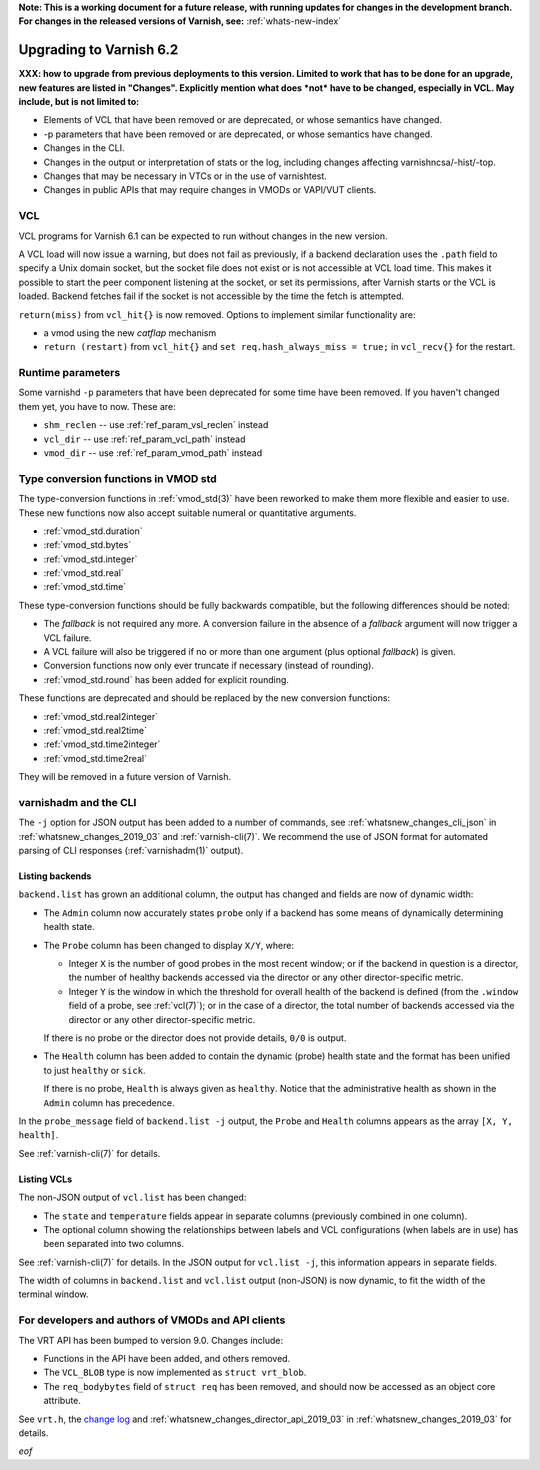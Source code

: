 **Note: This is a working document for a future release, with running
updates for changes in the development branch. For changes in the
released versions of Varnish, see:** :ref:`whats-new-index`

.. _whatsnew_upgrading_2019_03:

%%%%%%%%%%%%%%%%%%%%%%%%
Upgrading to Varnish 6.2
%%%%%%%%%%%%%%%%%%%%%%%%

**XXX: how to upgrade from previous deployments to this
version. Limited to work that has to be done for an upgrade, new
features are listed in "Changes". Explicitly mention what does *not*
have to be changed, especially in VCL. May include, but is not limited
to:**

* Elements of VCL that have been removed or are deprecated, or whose
  semantics have changed.

* -p parameters that have been removed or are deprecated, or whose
  semantics have changed.

* Changes in the CLI.

* Changes in the output or interpretation of stats or the log, including
  changes affecting varnishncsa/-hist/-top.

* Changes that may be necessary in VTCs or in the use of varnishtest.

* Changes in public APIs that may require changes in VMODs or VAPI/VUT
  clients.

.. _whatsnew_upgrading_vcl_2019_03:

VCL
===

VCL programs for Varnish 6.1 can be expected to run without changes in
the new version.

A VCL load will now issue a warning, but does not fail as previously,
if a backend declaration uses the ``.path`` field to specify a Unix
domain socket, but the socket file does not exist or is not accessible
at VCL load time. This makes it possible to start the peer component
listening at the socket, or set its permissions, after Varnish starts
or the VCL is loaded. Backend fetches fail if the socket is not
accessible by the time the fetch is attempted.

``return(miss)`` from ``vcl_hit{}`` is now removed. Options to
implement similar functionality are:

* a vmod using the new *catflap* mechanism

* ``return (restart)`` from ``vcl_hit{}`` and ``set
  req.hash_always_miss = true;`` in ``vcl_recv{}`` for the restart.

.. _whatsnew_upgrading_params_2019_03:

Runtime parameters
==================

Some varnishd ``-p`` parameters that have been deprecated for some
time have been removed. If you haven't changed them yet, you have to
now.  These are:

* ``shm_reclen`` -- use :ref:`ref_param_vsl_reclen` instead

* ``vcl_dir`` -- use :ref:`ref_param_vcl_path` instead

* ``vmod_dir`` -- use :ref:`ref_param_vmod_path` instead

.. _whatsnew_upgrading_std_conversion_2019_03:

Type conversion functions in VMOD std
=====================================

The type-conversion functions in :ref:`vmod_std(3)` have been reworked
to make them more flexible and easier to use. These new functions now
also accept suitable numeral or quantitative arguments.

* :ref:`vmod_std.duration`
* :ref:`vmod_std.bytes`
* :ref:`vmod_std.integer`
* :ref:`vmod_std.real`
* :ref:`vmod_std.time`

These type-conversion functions should be fully backwards compatible,
but the following differences should be noted:

* The *fallback* is not required any more. A conversion failure in the
  absence of a *fallback* argument will now trigger a VCL failure.

* A VCL failure will also be triggered if no or more than one argument
  (plus optional *fallback*) is given.

* Conversion functions now only ever truncate if necessary (instead of
  rounding).

* :ref:`vmod_std.round` has been added for explicit rounding.

These functions are deprecated and should be replaced by the new
conversion functions:

* :ref:`vmod_std.real2integer`
* :ref:`vmod_std.real2time`
* :ref:`vmod_std.time2integer`
* :ref:`vmod_std.time2real`

They will be removed in a future version of Varnish.

varnishadm and the CLI
======================

The ``-j`` option for JSON output has been added to a number of
commands, see :ref:`whatsnew_changes_cli_json` in
:ref:`whatsnew_changes_2019_03` and :ref:`varnish-cli(7)`. We
recommend the use of JSON format for automated parsing of CLI
responses (:ref:`varnishadm(1)` output).

.. _whatsnew_upgrading_backend_list_2019_03:

Listing backends
~~~~~~~~~~~~~~~~

``backend.list`` has grown an additional column, the output has
changed and fields are now of dynamic width:

* The ``Admin`` column now accurately states ``probe`` only if a
  backend has some means of dynamically determining health state.

* The ``Probe`` column has been changed to display ``X/Y``, where:

  * Integer ``X`` is the number of good probes in the most recent
    window; or if the backend in question is a director, the number of
    healthy backends accessed via the director or any other
    director-specific metric.

  * Integer ``Y`` is the window in which the threshold for overall
    health of the backend is defined (from the ``.window`` field of a
    probe, see :ref:`vcl(7)`); or in the case of a director, the total
    number of backends accessed via the director or any other
    director-specific metric.

  If there is no probe or the director does not provide details,
  ``0/0`` is output.

* The ``Health`` column has been added to contain the dynamic (probe)
  health state and the format has been unified to just ``healthy`` or
  ``sick``.

  If there is no probe, ``Health`` is always given as
  ``healthy``. Notice that the administrative health as shown in the
  ``Admin`` column has precedence.

In the ``probe_message`` field of ``backend.list -j`` output, the
``Probe`` and ``Health`` columns appears as the array ``[X, Y,
health]``.

See :ref:`varnish-cli(7)` for details.

.. _whatsnew_upgrading_vcl_list_2019_03:

Listing VCLs
~~~~~~~~~~~~

The non-JSON output of ``vcl.list`` has been changed:

* The ``state`` and ``temperature`` fields appear in separate columns
  (previously combined in one column).

* The optional column showing the relationships between labels and VCL
  configurations (when labels are in use) has been separated into two
  columns.

See :ref:`varnish-cli(7)` for details. In the JSON output for
``vcl.list -j``, this information appears in separate fields.

The width of columns in ``backend.list`` and ``vcl.list`` output
(non-JSON) is now dynamic, to fit the width of the terminal window.

For developers and authors of VMODs and API clients
===================================================

The VRT API has been bumped to version 9.0. Changes include:

* Functions in the API have been added, and others removed.

* The ``VCL_BLOB`` type is now implemented as ``struct vrt_blob``.

* The ``req_bodybytes`` field of ``struct req`` has been removed, and
  should now be accessed as an object core attribute.

See ``vrt.h``, the `change log`_ and
:ref:`whatsnew_changes_director_api_2019_03` in
:ref:`whatsnew_changes_2019_03` for details.

.. _change log: https://github.com/varnishcache/varnish-cache/blob/master/doc/changes.rst

*eof*
